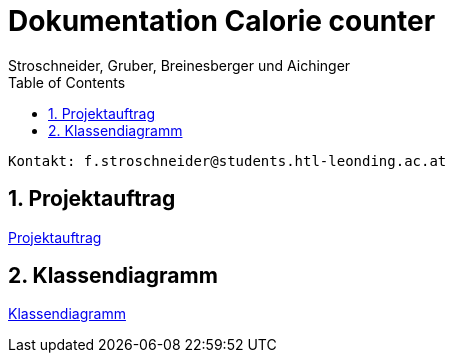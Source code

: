 = Dokumentation Calorie counter
Stroschneider, Gruber, Breinesberger und Aichinger
:toc: left
:sectnums:
:toclevels: 1
:table-caption:
:linkattrs:

----
Kontakt: f.stroschneider@students.htl-leonding.ac.at
----

== Projektauftrag
https://2223-3bhif-syp.github.io/02-projekte-CalorieCounter/Projektauftrag[Projektauftrag]

== Klassendiagramm
https://2223-3bhif-syp.github.io/02-projekte-CalorieCounter/Klassendiagramm[Klassendiagramm]
